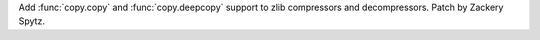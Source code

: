 Add :func:`copy.copy` and :func:`copy.deepcopy` support to zlib compressors
and decompressors.  Patch by Zackery Spytz.
